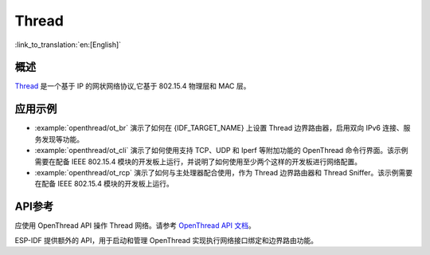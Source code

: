 Thread
======

:link_to_translation:`en:[English]`

概述
----

`Thread <https://www.threadgroup.org>`_ 是一个基于 IP 的网状网络协议,它基于 802.15.4 物理层和 MAC 层。

应用示例
--------------------

- :example:`openthread/ot_br` 演示了如何在 {IDF_TARGET_NAME} 上设置 Thread 边界路由器，启用双向 IPv6 连接、服务发现等功能。

- :example:`openthread/ot_cli` 演示了如何使用支持 TCP、UDP 和 Iperf 等附加功能的 OpenThread 命令行界面。该示例需要在配备 IEEE 802.15.4 模块的开发板上运行，并说明了如何使用至少两个这样的开发板进行网络配置。

- :example:`openthread/ot_rcp` 演示了如何与主处理器配合使用，作为 Thread 边界路由器和 Thread Sniffer。该示例需要在配备 IEEE 802.15.4 模块的开发板上运行。

API参考
-------------

应使用 OpenThread API 操作 Thread 网络。请参考 `OpenThread API 文档 <https://openthread.io/reference>`_。

ESP-IDF 提供额外的 API，用于启动和管理 OpenThread 实现执行网络接口绑定和边界路由功能。

.. include-build-file:: inc/esp_openthread.inc
.. include-build-file:: inc/esp_openthread_types.inc
.. include-build-file:: inc/esp_openthread_lock.inc
.. include-build-file:: inc/esp_openthread_netif_glue.inc
.. include-build-file:: inc/esp_openthread_border_router.inc
